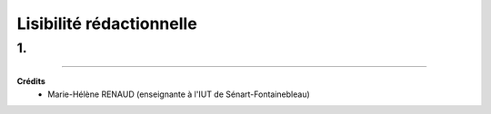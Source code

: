 ================================
Lisibilité rédactionnelle
================================

1.
=========================

-----

**Crédits**
	* Marie-Hélène RENAUD (enseignante à l'IUT de Sénart-Fontainebleau)